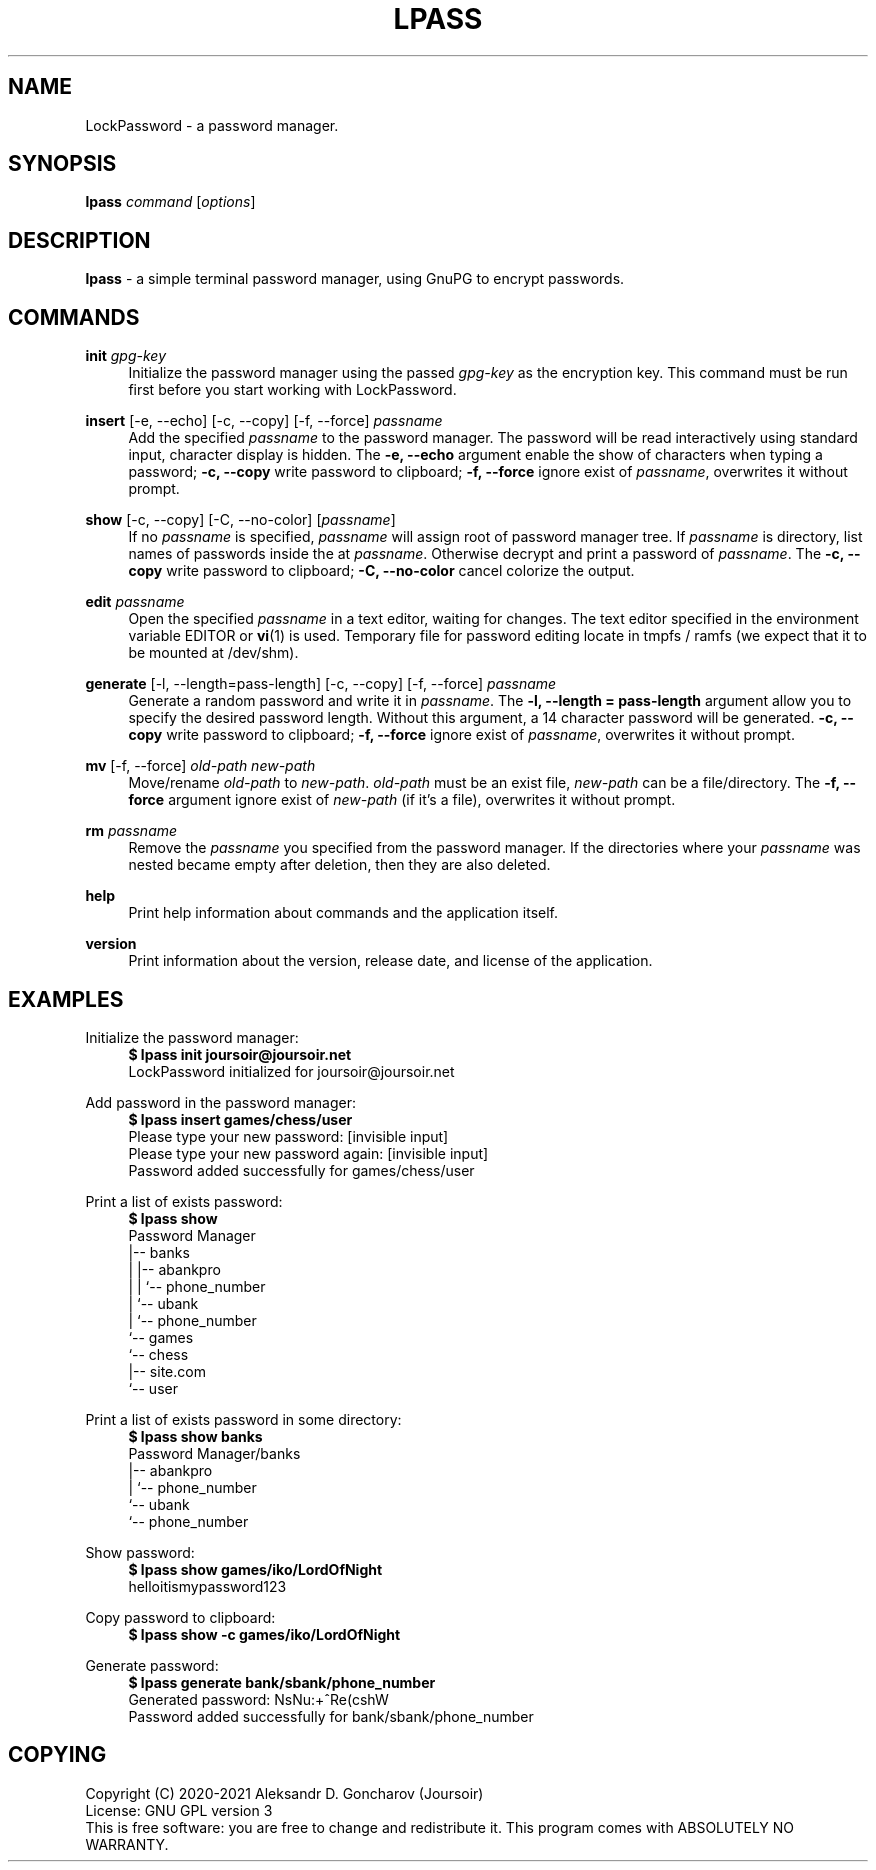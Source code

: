 .TH "LPASS" "1" "13\ \&JUNE\ \&2021" "LPASS v1.1c" "LockPassword"

.SH "NAME"
LockPassword - a password manager.

.SH "SYNOPSIS"
\fBlpass\fR \fIcommand\fR [\fIoptions\fR]

.SH "DESCRIPTION"
\fBlpass\fR - a simple terminal password manager, using GnuPG to encrypt passwords.

.SH "COMMANDS"
\fBinit \fIgpg-key\fR
.RS 4
Initialize the password manager using the passed \fIgpg-key\fR as the encryption key. This command must be run first before you start working with LockPassword.
.RE
.PP

\fBinsert\fR [-e, --echo] [-c, --copy] [-f, --force] \fIpassname\fR
.RS 4
Add the specified \fIpassname\fR to the password manager. The password will be read interactively using standard input, character display is hidden. The \fB-e, --echo\fR argument enable the show of characters when typing a password; \fB-c, --copy\fR write password to clipboard; \fB-f, --force\fR ignore exist of \fIpassname\fR, overwrites it without prompt.
.RE
.PP

\fBshow\fR [-c, --copy] [-C, --no-color] [\fIpassname\fR]
.RS 4
If no \fIpassname\fR is specified, \fIpassname\fR will assign root of password manager tree. If \fIpassname\fR is directory, list names of passwords inside the at \fIpassname\fR. Otherwise decrypt and print a password of \fIpassname\fR. The \fB-c, --copy\fR write password to clipboard; \fB-C, --no-color\fR cancel colorize the output.
.RE
.PP

\fBedit \fIpassname\fR
.RS 4
Open the specified \fIpassname\fR in a text editor, waiting for changes. The text editor specified in the environment variable EDITOR or \fBvi\fR(1) is used. Temporary file for password editing locate in tmpfs / ramfs (we expect that it to be mounted at /dev/shm).
.RE
.PP 

\fBgenerate\fR [-l, --length=pass-length] [-c, --copy] [-f, --force] \fIpassname\fR
.RS 4
Generate a random password and write it in \fIpassname\fR. The \fB-l, --length = pass-length\fR argument allow you to specify the desired password length. Without this argument, a 14 character password will be generated. \fB-c, --copy\fR write password to clipboard; \fB-f, --force\fR ignore exist of \fIpassname\fR, overwrites it without prompt.
.RE
.PP

\fBmv\fR [-f, --force] \fIold-path new-path\fR
.RS 4
Move/rename \fIold-path\fR to \fInew-path\fR. \fIold-path\fR must be an exist file, \fInew-path\fR can be a file/directory. The \fB-f, --force\fR argument ignore exist of \fInew-path\fR (if it's a file), overwrites it without prompt.
.RE
.PP

\fBrm \fIpassname\fR
.RS 4
Remove the \fIpassname\fR you specified from the password manager. If the directories where your \fIpassname\fR was nested became empty after deletion, then they are also deleted.
.RE
.PP

\fBhelp\fR
.RS 4
Print help information about commands and the application itself.
.RE
.PP

\fBversion\fR
.RS 4
Print information about the version, release date, and license of the application.
.RE
.PP

.SH "EXAMPLES"
Initialize the password manager:
.RS 4
\fB$ lpass init joursoir@joursoir.net\fR
.br
LockPassword initialized for joursoir@joursoir.net
.br
.RE
.PP

Add password in the password manager:
.RS 4
\fB$ lpass insert games/chess/user\fR
.br
Please type your new password: [invisible input]
.br
Please type your new password again: [invisible input]
.br
Password added successfully for games/chess/user
.RE
.PP

Print a list of exists password:
.RS 4
\fB$ lpass show\fR
.br
Password Manager
.br
|-- banks
.br
|   |-- abankpro
.br
|   |   `-- phone_number
.br
|   `-- ubank
.br
|       `-- phone_number
.br
`-- games
.br
    `-- chess
.br
        |-- site.com
.br
        `-- user
.RE
.PP

Print a list of exists password in some directory:
.RS 4
\fB$ lpass show banks\fR
.br
Password Manager/banks
.br
|-- abankpro
.br
|   `-- phone_number
.br
`-- ubank
.br
    `-- phone_number
.RE
.PP

Show password:
.RS 4
\fB$ lpass show games/iko/LordOfNight\fR
.br
helloitismypassword123
.RE
.PP

Copy password to clipboard:
.RS 4
\fB$ lpass show -c games/iko/LordOfNight
.RE
.PP

Generate password:
.RS 4
\fB$ lpass generate bank/sbank/phone_number\fR
.br
Generated password: NsNu:+^Re(cshW
.br
Password added successfully for bank/sbank/phone_number
.RE
.PP

.SH "COPYING"
Copyright (C) 2020-2021 Aleksandr D. Goncharov (Joursoir)
.br
License: GNU GPL version 3
.br
This is free software: you are free to change and redistribute it. This program comes with ABSOLUTELY NO WARRANTY.
